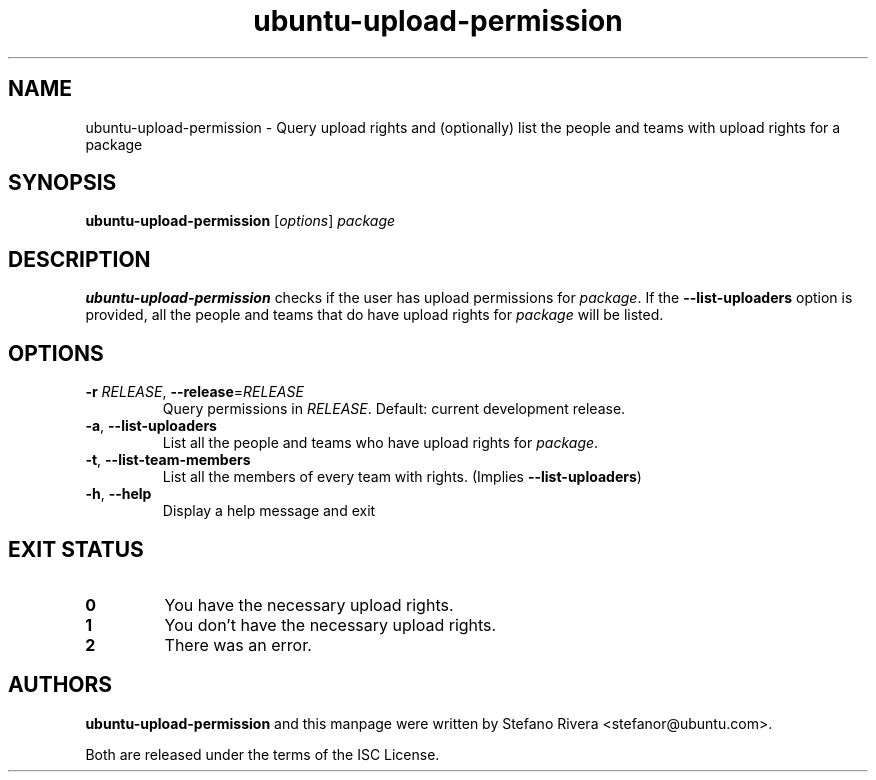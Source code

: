 .\" Copyright (C) 2011, Stefano Rivera <stefanor@ubuntu.com>
.\"
.\" Permission to use, copy, modify, and/or distribute this software for any
.\" purpose with or without fee is hereby granted, provided that the above
.\" copyright notice and this permission notice appear in all copies.
.\"
.\" THE SOFTWARE IS PROVIDED "AS IS" AND THE AUTHOR DISCLAIMS ALL WARRANTIES WITH
.\" REGARD TO THIS SOFTWARE INCLUDING ALL IMPLIED WARRANTIES OF MERCHANTABILITY
.\" AND FITNESS. IN NO EVENT SHALL THE AUTHOR BE LIABLE FOR ANY SPECIAL, DIRECT,
.\" INDIRECT, OR CONSEQUENTIAL DAMAGES OR ANY DAMAGES WHATSOEVER RESULTING FROM
.\" LOSS OF USE, DATA OR PROFITS, WHETHER IN AN ACTION OF CONTRACT, NEGLIGENCE OR
.\" OTHER TORTIOUS ACTION, ARISING OUT OF OR IN CONNECTION WITH THE USE OR
.\" PERFORMANCE OF THIS SOFTWARE.
.TH ubuntu\-upload\-permission 1 "November 2011" ubuntu\-dev\-tools

.SH NAME
ubuntu\-upload\-permission \- Query upload rights and (optionally) list
the people and teams with upload rights for a package

.SH SYNOPSIS
.B ubuntu\-upload\-permission \fR[\fIoptions\fR] \fIpackage

.SH DESCRIPTION
\fBubuntu\-upload\-permission\fR checks if the user has upload
permissions for \fIpackage\fR.
If the \fB\-\-list\-uploaders\fR option is provided, all the people and
teams that do have upload rights for \fIpackage\fR will be listed.

.SH OPTIONS
.TP
\fB\-r\fR \fIRELEASE\fR, \fB\-\-release\fR=\fIRELEASE\fR
Query permissions in \fIRELEASE\fR.
Default: current development release.
.TP
\fB\-a\fR, \fB\-\-list\-uploaders\fR
List all the people and teams who have upload rights for \fIpackage\fR.
.TP
\fB\-t\fR, \fB\-\-list\-team\-members\fR
List all the members of every team with rights. (Implies
\fB\-\-list\-uploaders\fR)
.TP
\fB\-h\fR, \fB\-\-help\fR
Display a help message and exit

.SH EXIT STATUS
.TP
.B 0
You have the necessary upload rights.
.TP
.B 1
You don't have the necessary upload rights.
.TP
.B 2
There was an error.

.SH AUTHORS
\fBubuntu\-upload\-permission\fR and this manpage were written by
Stefano Rivera <stefanor@ubuntu.com>.
.PP
Both are released under the terms of the ISC License.
